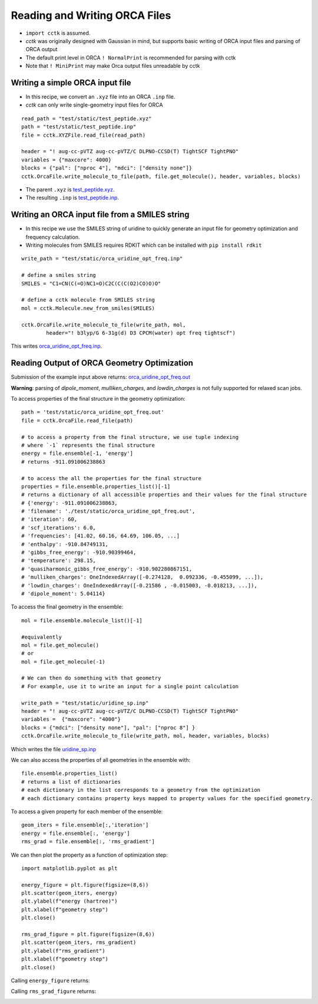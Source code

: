 .. _recipe_09:

======================================
Reading and Writing ORCA Files
======================================

- ``import cctk`` is assumed.
- *cctk* was originally designed with Gaussian in mind, but supports basic writing of ORCA input files and parsing of ORCA output
- The default print level in ORCA ``! NormalPrint`` is recommended for parsing with cctk
- Note that ``! MiniPrint`` may make Orca output files unreadable by cctk

"""""""""""""""""""""""""""""""""""""""
Writing a simple ORCA input file
"""""""""""""""""""""""""""""""""""""""

- In this recipe, we convert an ``.xyz`` file into an ORCA ``.inp`` file.
- *cctk* can only write single-geometry input files for ORCA

::

  read_path = "test/static/test_peptide.xyz"
  path = "test/static/test_peptide.inp"
  file = cctk.XYZFile.read_file(read_path)

  header = "! aug-cc-pVTZ aug-cc-pVTZ/C DLPNO-CCSD(T) TightSCF TightPNO"
  variables = {"maxcore": 4000}
  blocks = {"pal": ["nproc 4"], "mdci": ["density none"]}
  cctk.OrcaFile.write_molecule_to_file(path, file.get_molecule(), header, variables, blocks)


- The parent ``.xyz`` is `test_peptide.xyz <./../test/static/test_peptide.xyz>`_.
- The resulting ``.inp`` is `test_peptide.inp <./../test/static/test_peptide.inp>`_.

""""""""""""""""""""""""""""""""""""""""""""""""
Writing an ORCA input file from a SMILES string
""""""""""""""""""""""""""""""""""""""""""""""""

- In this recipe we use the SMILES string of uridine to quickly generate an input file for geometry optimization and frequency calculation.
- Writing molecules from SMILES requires RDKIT which can be installed with ``pip install rdkit``

::

    write_path = "test/static/orca_uridine_opt_freq.inp"

    # define a smiles string
    SMILES = "C1=CN(C(=O)NC1=O)C2C(C(C(O2)CO)O)O"

    # define a cctk molecule from SMILES string
    mol = cctk.Molecule.new_from_smiles(SMILES)

    cctk.OrcaFile.write_molecule_to_file(write_path, mol, 
	    header="! b3lyp/G 6-31g(d) D3 CPCM(water) opt freq tightscf")

This writes `orca_uridine_opt_freq.inp <./../test/static/orca_uridine_opt_freq.inp>`_.

""""""""""""""""""""""""""""""""""""""""""""""""""""""""""""""""
Reading Output of ORCA Geometry Optimization
""""""""""""""""""""""""""""""""""""""""""""""""""""""""""""""""

Submission of the example input above returns: `orca_uridine_opt_freq.out <./../test/static/orca_uridine_opt_freq.out>`_

**Warning**: parsing of `dipole_moment`, `mulliken_charges`, and `lowdin_charges` is not fully supported for relaxed scan jobs.

To access properties of the final structure in the geometry optimization::

  path = 'test/static/orca_uridine_opt_freq.out'
  file = cctk.OrcaFile.read_file(path)

  # to access a property from the final structure, we use tuple indexing
  # where `-1` represents the final structure
  energy = file.ensemble[-1, 'energy']
  # returns -911.091006238863

  # to access the all the properties for the final structure
  properties = file.ensemble.properties_list()[-1]
  # returns a dictionary of all accessible properties and their values for the final structure
  # {'energy': -911.091006238863,
  # 'filename': './test/static/orca_uridine_opt_freq.out',
  # 'iteration': 60,
  # 'scf_iterations': 6.0,
  # 'frequencies': [41.02, 60.16, 64.69, 106.05, ...]
  # 'enthalpy': -910.84749131,
  # 'gibbs_free_energy': -910.90399464,
  # 'temperature': 298.15,
  # 'quasiharmonic_gibbs_free_energy': -910.902280867151,
  # 'mulliken_charges': OneIndexedArray([-0.274128,  0.092336, -0.455099, ...]),
  # 'lowdin_charges': OneIndexedArray([-0.21586 , -0.015003, -0.018213, ...]),
  # 'dipole_moment': 5.04114}
  

To access the final geometry in the ensemble::

  mol = file.ensemble.molecule_list()[-1]

  #equivalently
  mol = file.get_molecule()
  # or
  mol = file.get_molecule(-1)

  # We can then do something with that geometry
  # For example, use it to write an input for a single point calculation

  write_path = "test/static/uridine_sp.inp"
  header = "! aug-cc-pVTZ aug-cc-pVTZ/C DLPNO-CCSD(T) TightSCF TightPNO"
  variables =  {"maxcore": "4000"}
  blocks = {"mdci": ["density none"], "pal": ["nproc 8"] }
  cctk.OrcaFile.write_molecule_to_file(write_path, mol, header, variables, blocks)

Which writes the file  `uridine_sp.inp <./../test/static/uridine_sp.inp>`_
  
We can also access the properties of all geometries in the ensemble with::

  file.ensemble.properties_list()
  # returns a list of dictionaries
  # each dictionary in the list corresponds to a geometry from the optimization
  # each dictionary contains property keys mapped to property values for the specified geometry.

To access a given property for each member of the ensemble::

  geom_iters = file.ensemble[:,'iteration']
  energy = file.ensemble[:, 'energy']
  rms_grad = file.ensemble[:, 'rms_gradient']

We can then plot the property as a function of optimization step:: 

  import matplotlib.pyplot as plt

  energy_figure = plt.figure(figsize=(8,6))
  plt.scatter(geom_iters, energy)
  plt.ylabel(f"energy (hartree)")
  plt.xlabel(f"geometry step")
  plt.close()

  rms_grad_figure = plt.figure(figsize=(8,6))
  plt.scatter(geom_iters, rms_gradient)
  plt.ylabel(f"rms_gradient")
  plt.xlabel(f"geometry step")
  plt.close()

Calling ``energy_figure`` returns:

.. image:: ./img/r09_step_vs_energy.png
    :width: 450
    :align: center

Calling ``rms_grad_figure`` returns:

.. image:: ./img/r09_step_vs_rms_grad.png
    :width: 450
    :align: center
